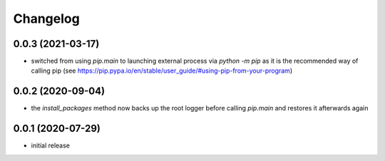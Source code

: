 Changelog
=========

0.0.3 (2021-03-17)
------------------

- switched from using `pip.main` to launching external process via `python -m pip` as it is the
  recommended way of calling pip (see https://pip.pypa.io/en/stable/user_guide/#using-pip-from-your-program)


0.0.2 (2020-09-04)
------------------

- the `install_packages` method now backs up the root logger before calling `pip.main`
  and restores it afterwards again


0.0.1 (2020-07-29)
------------------

- initial release
